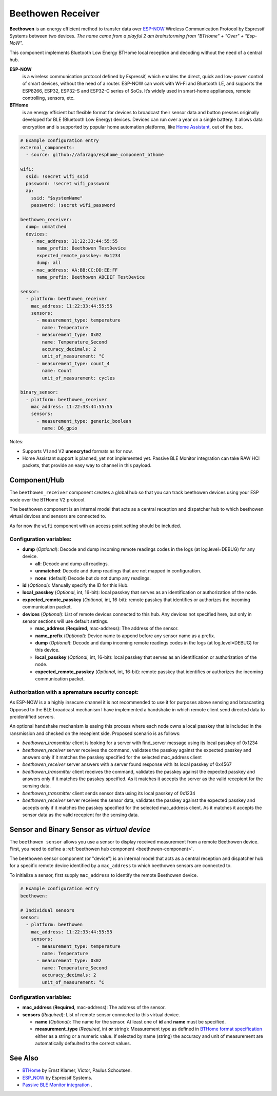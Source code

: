 Beethowen Receiver
==================

**Beethowen** is an energy efficient method to transfer data over 
`ESP-NOW <https://www.espressif.com/en/solutions/low-power-solutions/esp-now>`_ Wireless 
Communication Protocol by Espressif Systems between two devices.
*The name came from a playful 2 am brainstorming from "BTHome" + "Over" + "Esp-NoW".*

This component implements Bluetooth Low Energy BTHome local reception and decoding 
without the need of a central hub.

**ESP-NOW**
  is a wireless communication protocol defined by Espressif, which enables the direct, 
  quick and low-power control of smart devices, without the need of a router. ESP-NOW can work 
  with Wi-Fi and Bluetooth LE, and supports the ESP8266, ESP32, ESP32-S and ESP32-C series of SoCs. 
  It’s widely used in smart-home appliances, remote controlling, sensors, etc.

**BTHome**
  is an energy efficient but flexible format for devices to broadcast their sensor data and button presses 
  originally developed for BLE (Bluetooth Low Energy) devices. Devices can run over a year on a single battery.
  It allows data encryption and is supported by popular home automation platforms, 
  like `Home Assistant <https://www.home-assistant.io>`__, out of the box.

.. code-block:: yaml

    # Example configuration entry
    external_components:
      - source: github://afarago/esphome_component_bthome

    wifi:
      ssid: !secret wifi_ssid
      password: !secret wifi_password
      ap:
        ssid: "$systemName"
        password: !secret wifi_password

    beethowen_receiver:
      dump: unmatched
      devices:
        - mac_address: 11:22:33:44:55:55
          name_prefix: Beethowen TestDevice
          expected_remote_passkey: 0x1234
          dump: all
        - mac_address: AA:BB:CC:DD:EE:FF
          name_prefix: Beethowen ABCDEF TestDevice

    sensor:
      - platform: beethowen_receiver
        mac_address: 11:22:33:44:55:55
        sensors:
          - measurement_type: temperature
            name: Temperature
          - measurement_type: 0x02
            name: Temperature_Second
            accuracy_decimals: 2
            unit_of_measurement: °C
          - measurement_type: count_4
            name: Count
            unit_of_measurement: cycles

    binary_sensor:
      - platform: beethowen_receiver
        mac_address: 11:22:33:44:55:55
        sensors:
          - measurement_type: generic_boolean
            name: D6_gpio

Notes:

- Supports V1 and V2 **unencryted** formats as for now.

- Home Assistant support is planned, yet not implemented yet. Passive BLE Monitor integration 
  can take RAW HCI packets, that provide an easy way to channel in this payload.

.. _beethowen-component:

Component/Hub
-------------

The ``beethowen_receiver`` component creates a global hub so that you can track beethowen
devices using your ESP node over the BTHome V2 protocol.

The beethowen component is an internal model that acts as a central reception 
and dispatcher hub to which beethowen virtual devices and sensors are connected to.

As for now the ``wifi`` component with an access point setting should be included.

.. _config-beethowen:

Configuration variables:
************************

- **dump** (*Optional*): Decode and dump incoming remote readings codes in the logs 
  (at log.level=DEBUG) for any device.
  
  - **all**: Decode and dump all readings.
  - **unmatched**: Decode and dump readings that are not mapped in configuration.
  - **none**: (default) Decode but do not dump any readings.

- **id** (*Optional*): Manually specify the ID for this Hub.

- **local_passkey** (*Optional*, int, 16-bit): local passkey that serves as an identification or authorization of the node.

- **expected_remote_passkey** (*Optional*, int, 16-bit): remote passkey that identifies or authorizes the incoming communication packet.

- **devices** (*Optional*): List of remote devices connected to this hub. Any devices not specified here, but only in sensor sections will use default settings.

  - **mac_address** (**Required**, mac-address): The address of the sensor.

  - **name_prefix** (*Optional*): Device name to append before any sensor name as a prefix.

  - **dump** (*Optional*): Decode and dump incoming remote readings codes in the logs 
    (at log.level=DEBUG) for this device.

  - **local_passkey** (*Optional*, int, 16-bit): local passkey that serves as an identification or authorization of the node.

  - **expected_remote_passkey** (*Optional*, int, 16-bit): remote passkey that identifies or authorizes the incoming communication packet.

Authorization with a apremature security concept:
*************************************************

As ESP-NOW is a a highly insecure channel it is not recommended to use it for purposes above sensing and broacasting.
Opposed to the BLE broadcast mechanism I have implemented a handshake in which remote client send directed data to preidentified servers.

An optional handshake mechanism is easing this process where each node owns a local passkey that is included in the ransmission and checked on the recepient side.
Proposed scenario is as follows:

- `beethowen_transmitter` client is looking for a server with find_server message using its local passkey of 0x1234

- `beethowen_receiver` server receives the command, validates the passkey against the expected passkey and answers only if it matches the passkey specified for the selected mac_address client 

- `beethowen_receiver` server answers with a server found response with its local passkey of 0x4567

- `beethowen_transmitter` client receives the command, validates the passkey against the expected passkey and answers only if it matches the passkey specified.
  As it matches it accepts the server as the valid recepient for the sensing data.

- `beethowen_transmitter` client sends sensor data using its local passkey of 0x1234

- `beethowen_receiver` server receives the sensor data, validates the passkey against the expected passkey and accepts only if it matches the passkey specified for the selected mac_address client.
  As it matches it accepts the sensor data as the valid recepient for the sensing data.

.. _bthome-sensor:

Sensor and Binary Sensor as *virtual device*
--------------------------------------------

The ``beethowen sensor`` allows you use a sensor to display received measurement from a remote 
Beethowen device.
First, you need to define a :ref:`beethowen hub component <beethowen-component>`.

The beethowen sensor component (or "device") is an internal model that acts as a central reception 
and dispatcher hub for a specific remote device identified by a ``mac_address`` to which beethowen 
sensors are connected to.

To initialize a sensor, first supply ``mac_address`` to identify the remote Beethowen device.

.. code-block:: yaml

    # Example configuration entry
    beethowen:

    # Individual sensors
    sensor:
      - platform: beethowen
        mac_address: 11:22:33:44:55:55
        sensors:
          - measurement_type: temperature
            name: Temperature
          - measurement_type: 0x02
            name: Temperature_Second
            accuracy_decimals: 2
            unit_of_measurement: °C


.. _config-beethowen-sensor:

Configuration variables:
************************

- **mac_address** (**Required**, mac-address): The address of the sensor.

- **sensors** (*Required*): List of remote sensor connected to this virtual device.
  
  - **name** (*Optional*): The name for the sensor. At least one of **id** and **name** must be specified.

  - **measurement_type** (*Required*, int **or** string): Measurement type as defined in 
    `BTHome format specification <https://bthome.io/format>`__ either as a string or a numeric value. 
    If selected by name (string) the accuracy and unit of measurement are automatically defaulted to 
    the correct values.

See Also
--------

- `BTHome <https://bthome.io>`__ by Ernst Klamer, Victor, Paulus Schoutsen.
- `ESP_NOW <https://www.espressif.com/en/solutions/low-power-solutions/esp-now>`__ by Espressif Systems.
- `Passive BLE Monitor integration <https://github.com/custom-components/ble_monitor>`__ .

